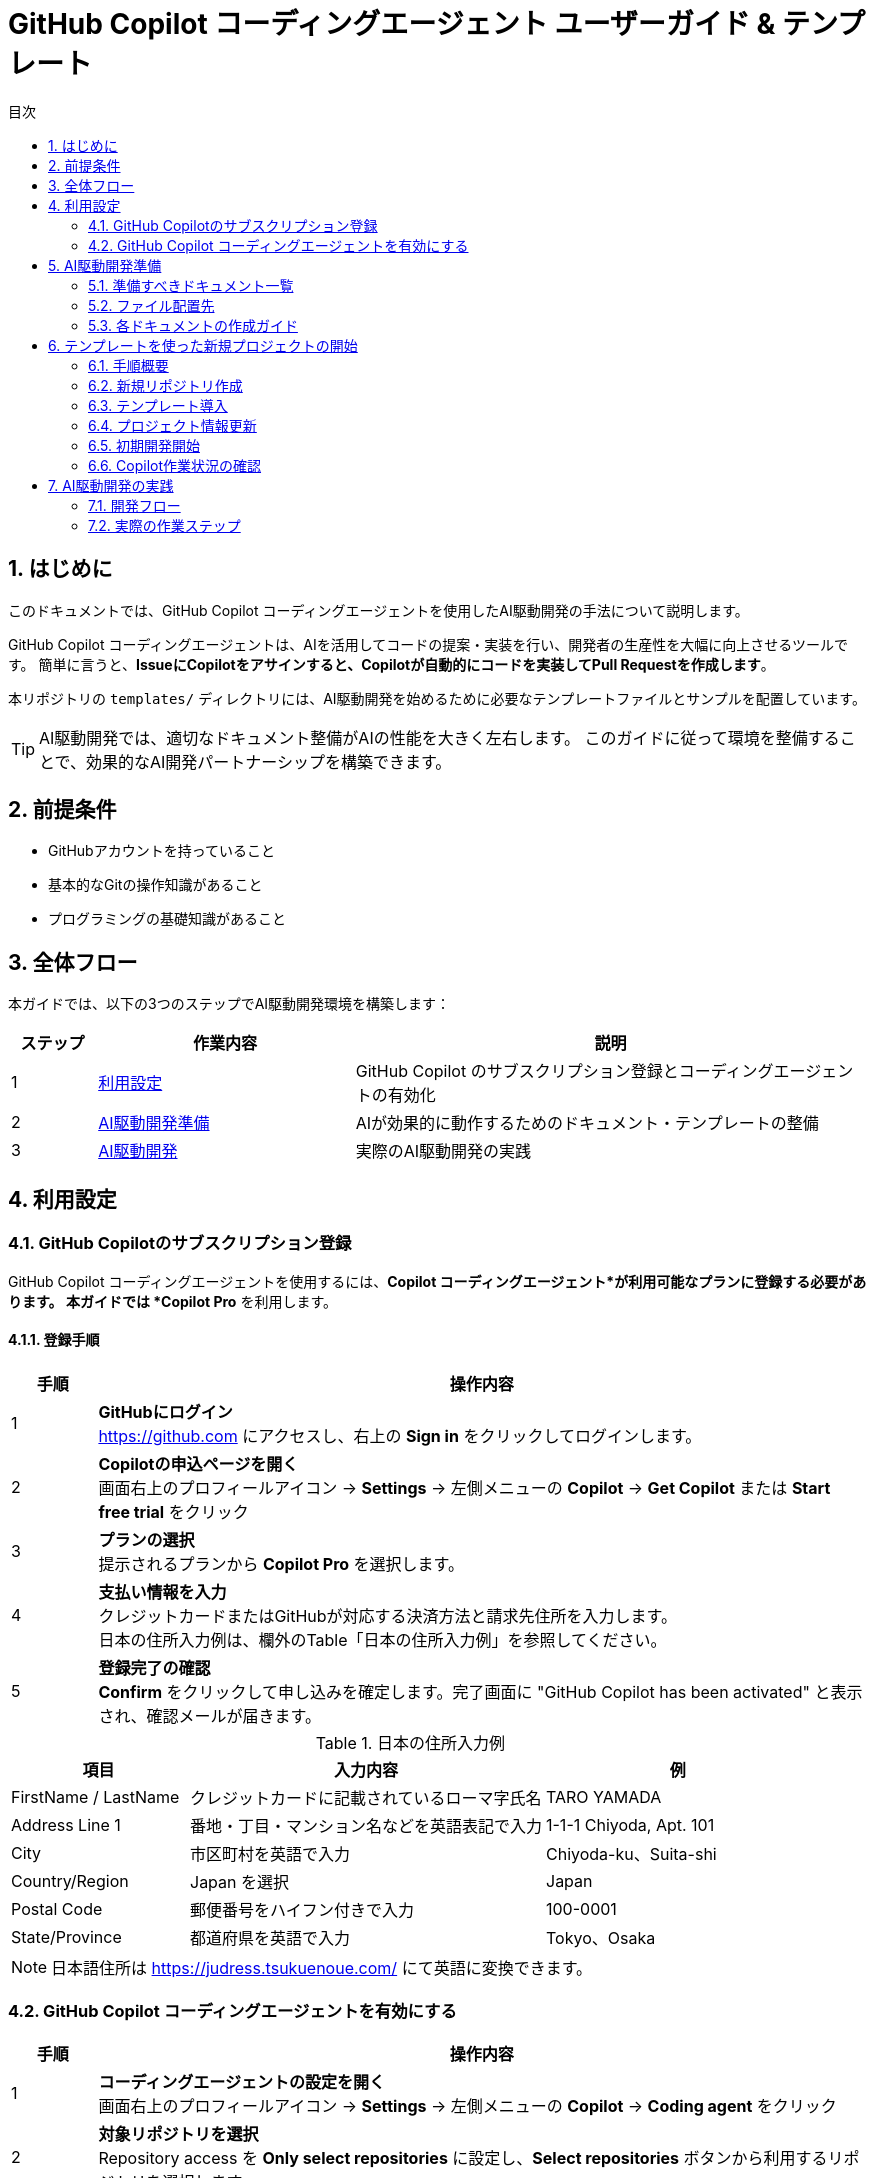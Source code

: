 :toc: left
:toc-levels: 3
:toc-title: 目次
:sectnums:
:source-highlighter: highlightjs
:icons: font

= GitHub Copilot コーディングエージェント ユーザーガイド & テンプレート

== はじめに

このドキュメントでは、GitHub Copilot コーディングエージェントを使用したAI駆動開発の手法について説明します。

GitHub Copilot コーディングエージェントは、AIを活用してコードの提案・実装を行い、開発者の生産性を大幅に向上させるツールです。
簡単に言うと、*IssueにCopilotをアサインすると、Copilotが自動的にコードを実装してPull Requestを作成します*。

本リポジトリの `templates/` ディレクトリには、AI駆動開発を始めるために必要なテンプレートファイルとサンプルを配置しています。

[TIP]
====
AI駆動開発では、適切なドキュメント整備がAIの性能を大きく左右します。
このガイドに従って環境を整備することで、効果的なAI開発パートナーシップを構築できます。
====

== 前提条件

* GitHubアカウントを持っていること
* 基本的なGitの操作知識があること
* プログラミングの基礎知識があること

== 全体フロー

本ガイドでは、以下の3つのステップでAI駆動開発環境を構築します：

[cols="1,3,6"]
|===
|ステップ |作業内容 |説明

|1 |<<利用設定,利用設定>>
|GitHub Copilot のサブスクリプション登録とコーディングエージェントの有効化

|2 |<<AI駆動開発準備,AI駆動開発準備>>
|AIが効果的に動作するためのドキュメント・テンプレートの整備

|3 |<<AI駆動開発,AI駆動開発>>
|実際のAI駆動開発の実践
|===

== 利用設定

=== GitHub Copilotのサブスクリプション登録

GitHub Copilot コーディングエージェントを使用するには、*Copilot コーディングエージェント*が利用可能なプランに登録する必要があります。
本ガイドでは *Copilot Pro* を利用します。

==== 登録手順

[cols="1,9"]
|===
|手順 |操作内容

|1
|*GitHubにログイン* +
https://github.com にアクセスし、右上の *Sign in* をクリックしてログインします。

|2
|*Copilotの申込ページを開く* +
画面右上のプロフィールアイコン → *Settings* → 左側メニューの *Copilot* → *Get Copilot* または *Start free trial* をクリック

|3
|*プランの選択* +
提示されるプランから *Copilot Pro* を選択します。

|4
|*支払い情報を入力* +
クレジットカードまたはGitHubが対応する決済方法と請求先住所を入力します。 +
日本の住所入力例は、欄外のTable「日本の住所入力例」を参照してください。

|5
|*登録完了の確認* +
*Confirm* をクリックして申し込みを確定します。完了画面に "GitHub Copilot has been activated" と表示され、確認メールが届きます。
|===

.日本の住所入力例
[cols="2,4,3", options="header"]
|===
|項目 |入力内容 |例

|FirstName / LastName
|クレジットカードに記載されているローマ字氏名
|TARO YAMADA

|Address Line 1
|番地・丁目・マンション名などを英語表記で入力
|1-1-1 Chiyoda, Apt. 101

|City
|市区町村を英語で入力
|Chiyoda-ku、Suita-shi

|Country/Region
|Japan を選択
|Japan

|Postal Code
|郵便番号をハイフン付きで入力
|100-0001

|State/Province
|都道府県を英語で入力
|Tokyo、Osaka
|===

[NOTE]
====
日本語住所は https://judress.tsukuenoue.com/ にて英語に変換できます。
====

=== GitHub Copilot コーディングエージェントを有効にする

[cols="1,9"]
|===
|手順 |操作内容

|1
|*コーディングエージェントの設定を開く* +
画面右上のプロフィールアイコン → *Settings* → 左側メニューの *Copilot* → *Coding agent* をクリック

|2
|*対象リポジトリを選択* +
Repository access を *Only select repositories* に設定し、*Select repositories* ボタンから利用するリポジトリを選択します。

|===

[TIP]
====
セキュリティの観点から、*Only select repositories* を選択して必要なリポジトリのみに限定することを推奨します。
====

== AI駆動開発準備

AI駆動開発を効果的に行うためには、AIが理解しやすい形でプロジェクトの情報を整備する必要があります。
以下のドキュメントを準備することで、AIのパフォーマンスが大幅に向上します。

=== 準備すべきドキュメント一覧

[cols="1,2,4,3", options="header"]
|===
|順序 |ドキュメント |目的 |重要度

|1 |README.md |プロジェクト概要とセットアップ手順 |⭐⭐⭐
|2 |INSTRUCTIONS.md |AIへの指示とルール（エントリーポイント） |⭐⭐⭐
|3 |docs/SPEC.md |機能仕様の一覧（仕様書ハブ） |⭐⭐⭐
|4 |docs/specs/api/ |RESTful API仕様書（実装詳細） |⭐⭐⭐
|5 |docs/specs/ui/ |画面・UI仕様書（実装詳細） |⭐⭐⭐
|6 |docs/specs/db/ |データベース設計書（実装詳細） |⭐⭐⭐
|7 |PROJECT_STRUCTURE.md |プロジェクト構造リファレンス |⭐⭐
|8 |.github/ |Issue・PR作成フォーマット |⭐⭐
|9 |.editorconfig |エディタ設定とフォーマット統一 |⭐⭐
|10 |docs/development-flow.md |開発プロセス |⭐⭐
|11 |docs/conventions.md |コーディング規約 |⭐⭐
|12 |docs/architecture.md |アーキテクチャ方針 |⭐⭐
|13 |docs/policies.md |開発ポリシー |⭐⭐
|14 |docs/ai/agent.md |AI作業契約（詳細ルール） |⭐
|15 |docs/prompts-examples.md |AI依頼例（上級者向け） |⭐
|===

=== ファイル配置先

各ドキュメントの配置場所は以下の通りです：

- **プロジェクトルート**: README.md, INSTRUCTIONS.md, PROJECT_STRUCTURE.md, SETUP.md, .editorconfig
- **docs/**: 開発プロセス関連ドキュメント、仕様書、AI関連ドキュメント
- **docs/specs/**: 仕様書実体（プロジェクト固有に書き換え前提）
- **docs/ai/**: AI関連ドキュメント統合
- **.github/**: GitHubテンプレート

詳細なディレクトリ構造と各ファイルの役割については、link:templates/PROJECT_STRUCTURE.md[PROJECT_STRUCTURE.md] を参照してください。

=== 各ドキュメントの作成ガイド

==== README.md の作成

プロジェクトの「顔」となる最重要ドキュメントです。

[cols="2,8"]
|===
|目的 |プロジェクトの概要、セットアップ手順、基本的な使用方法の説明
|配置場所 |プロジェクトルート (`/README.md`)
|参考テンプレート |link:templates/README.md[README.mdサンプル]
|===

*含めるべき内容:*

* プロジェクトの目的と概要
* 主な機能
* 技術スタック
* セットアップ手順
* 基本的な使用方法
* 関連ドキュメントへのリンク

==== INSTRUCTIONS.mdの作成

AIエージェントへの指示とプロジェクトルールをまとめた最重要ドキュメントです。

[cols="2,8"]
|===
|目的 |AIエージェントへの具体的な指示とルールの提供
|配置場所 |プロジェクトルート (`/INSTRUCTIONS.md`)
|参考テンプレート |link:templates/INSTRUCTIONS.md[INSTRUCTIONS.mdサンプル]
|===

*含めるべき内容:*

* AIエージェントの役割と責任範囲
* コーディングスタイルと命名規則
* コミットメッセージのフォーマット
* PRの作成とレビュー手順
* 使用する技術スタックとフレームワーク
* テストとデプロイの手順

==== SPEC.mdの作成

実装すべき機能を明確化するためのドキュメントです。

[cols="2,8"]
|===
|目的 |機能仕様の概要と詳細仕様書へのリンク（仕様書ハブ）
|配置場所 |`/docs/SPEC.md`
|参考テンプレート |link:templates/docs/SPEC.md[SPEC.mdサンプル]
|===

*含めるべき内容:*

* 機能一覧と概要
* 各機能の詳細仕様書へのリンク（specs/ 配下）
* 優先度と実装順序
* 画面遷移図やAPI仕様の概要

==== docs/specs/ 仕様書の作成

実装の詳細を定義する最重要な仕様書群です。

===== API仕様書 (docs/specs/api/)

[cols="2,8"]
|===
|目的 |RESTful API の詳細仕様定義
|配置場所 |`/docs/specs/api/[リソース名]/[操作名].md`
|参考テンプレート |link:templates/docs/specs/api/members/[APIテンプレート]
|===

*含めるべき内容:*

* エンドポイント定義 (URL、HTTPメソッド)
* リクエスト・レスポンス形式 (JSON例)
* パラメータ詳細 (必須/任意、バリデーション)
* エラーレスポンス (ステータスコード、メッセージ)
* 認証・認可要件

*ファイル例:*
* `docs/specs/api/members/list.md` - メンバー一覧取得API
* `docs/specs/api/members/create.md` - メンバー登録API

===== UI仕様書 (docs/specs/ui/)

[cols="2,8"]
|===
|目的 |画面・ユーザーインターフェースの詳細仕様定義
|配置場所 |`/docs/specs/ui/[画面名].md`
|参考テンプレート |link:templates/docs/specs/ui/[UIテンプレート]
|===

*含めるべき内容:*

* 画面レイアウト・構成要素
* 入力フィールドとバリデーション
* ボタン・リンクの動作仕様
* 画面遷移・状態変化
* レスポンシブ対応要件

*ファイル例:*
* `docs/specs/ui/member-list.md` - メンバー一覧画面
* `docs/specs/ui/member-registration.md` - メンバー登録画面

===== データベース設計書 (docs/specs/db/)

[cols="2,8"]
|===
|目的 |データベース構造とテーブル設計の詳細定義
|配置場所 |`/docs/specs/db/[設計書名].md`
|参考テンプレート |link:templates/docs/specs/db/database-design.md[DBテンプレート]
|===

*含めるべき内容:*

* テーブル定義 (カラム、データ型、制約)
* 主キー・外部キー関係
* インデックス設計
* データ整合性ルール
* マイグレーション方針

*ファイル例:*
* `docs/specs/db/database-design.md` - 全体的なDB設計

[IMPORTANT]
====
*specs/ ディレクトリの重要性*

これらの仕様書は **AIエージェントが実装時に直接参照する最重要ドキュメント** です：

* **具体性が必要**: 曖昧な表現は避け、実装可能なレベルまで詳細化
* **整合性の確保**: API・UI・DBの仕様が矛盾しないよう注意
* **更新の徹底**: 仕様変更時は関連するすべてのファイルを同期更新

**テンプレートからの書き換え前提**
templates/ の specs/ 配下はサンプル（メンバー管理機能）のため、
プロジェクト固有の機能仕様に必ず書き換えてください。
====

==== PROJECT_STRUCTURE.mdの作成

プロジェクトの具体的なディレクトリ構造とファイル配置ルールを示すリファレンスドキュメントです。

[cols="2,8"]
|===
|目的 |実装時の構造リファレンスとAIエージェント向け配置指示
|配置場所 |プロジェクトルート (`/PROJECT_STRUCTURE.md`)
|参考テンプレート |link:templates/PROJECT_STRUCTURE.md[PROJECT_STRUCTURE.mdサンプル]
|===

*含めるべき内容:*

* フェーズ別のディレクトリ構造（ドキュメント→実装→完成）
* AIエージェント向けファイル配置ルール
* 実装時のパッケージ構成例
* クイックリファレンス（よく使うパス一覧）

==== .editorconfigの作成

エディタ設定とコードフォーマットの統一を行う設定ファイルです。

[cols="2,8"]
|===
|目的 |エディタ横断でのコード品質統一とGoogle Java Formatとの併用
|配置場所 |プロジェクトルート (`/.editorconfig`)
|参考テンプレート |link:templates/.editorconfig[.editorconfigサンプル]
|===

*含めるべき内容:*

* 基本設定 (文字エンコーディング、改行コード、最終行)
* インデント設定 (全言語2スペース統一: Java, JavaScript, HTML, CSS, XML等)
* 行末スペースの自動削除
* ファイル形式別の個別設定



[NOTE]
====
*Google Java Format との統合について*

**.editorconfig の役割:**
* エディタレベルでの基本設定（文字コード、改行、インデント等）
* 全ファイル形式の共通ルール定義（2スペース統一）

**Google Java Format との統合：**
* **Google Java Format**: Javaコード専用の詳細フォーマット（括弧位置、スペース配置等）
* **.editorconfig**: 全言語共通の基本設定（インデント、文字コード、改行等）

**統合効果：**
* Java: Google Java Format + .editorconfig の基本設定
* その他すべてのファイル: .editorconfig のみで統一（2スペースインデント）

**推奨開発環境設定：**
* VS Code: Google Java Format拡張機能 + .editorconfig対応
* IntelliJ IDEA: Google Java Format Plugin + .editorconfig対応
* 保存時自動フォーマット設定を有効化

この組み合わせにより、Javaの詳細フォーマットを維持しながら、
プロジェクト全体で一貫した2スペースインデントを実現できます。
====

==== development-flow.mdの作成

Issue作成からマージまでの開発プロセスを定義します。

[cols="2,8"]
|===
|目的 |開発プロセスの標準化と効率化
|配置場所 |`/docs/development-flow.md`
|参考テンプレート |link:templates/docs/development-flow.md[development-flow.mdサンプル]
|===

*含めるべき内容:*
* Issueの作成と管理方法
* Copilotのアサイン方法
* コード実装とPR作成の手順
* PRレビューとマージのフロー

==== conventions.mdの作成

命名規則やコーディングスタイルの統一ルールをまとめます。

[cols="2,8"]
|===
|目的 |コードの一貫性と可読性の向上
|配置場所 |`/docs/conventions.md`
|参考テンプレート |link:templates/docs/conventions.md[conventions.mdサンプル]
|===

*含めるべき内容:*

* 命名規則 (変数名、関数名、クラス名など)
* コーディングスタイル (インデント、改行、コメントなど)
* フォルダ構成とファイル命名ルール
* コードフォーマット設定 (Google Java Format + .editorconfig)

==== architecture.mdの作成

システム設計方針とアーキテクチャパターンをまとめます。

[cols="2,8"]
|===
|目的 |システム設計の一貫性と拡張性の確保
|配置場所 |`/docs/architecture.md`
|参考テンプレート |link:templates/docs/architecture.md[architecture.mdサンプル]
|===

*含めるべき内容:*

* システム全体のアーキテクチャ概要
* 各コンポーネントの役割と関係性
* 使用するアーキテクチャパターン (例: MVC, マイクロサービスなど)

==== policies.mdの作成

開発ポリシー (セキュリティ、品質管理など) をまとめます。

[cols="2,8"]
|===
|目的 |開発プロセスの標準化とリスク管理
|配置場所 |`/docs/policies.md`
|参考テンプレート |link:templates/docs/policies.md[policies.mdサンプル]
|===

*含めるべき内容:*

* セキュリティポリシー
* 品質管理ポリシー
* コードレビューのルール
* デプロイメントポリシー

==== prompts-examples.mdの作成

AIエージェントへの効果的な依頼例をまとめます。

[cols="2,8"]
|===
|目的 |AIエージェントへの具体的な依頼方法を示す
|配置場所 |`/docs/prompts-examples.md`
|参考テンプレート |link:templates/docs/prompts-examples.md[prompts-examples.mdサンプル]
|===

*含めるべき内容:*

* 具体的な依頼文の例
* 依頼時の注意点
* 効果的なコミュニケーション方法

==== agent.mdの作成

AIエージェントとの作業契約・責任範囲を明確にします。

[cols="2,8"]
|===
|目的 |AIエージェントとの作業契約と責任範囲の明確化
|配置場所 |`/instructions/agent.md`
|参考テンプレート |link:templates/instructions/agent.md[agent.mdサンプル]
|===

*含めるべき内容:*

* AIエージェントの役割と責任範囲
* 作業契約の条件
* 問題発生時の対応方法

==== GitHubテンプレートの作成

GitHubのIssueとPull Request作成時に使用するテンプレートを用意します。

[cols="2,8"]
|===
|目的 |Issue・PR作成の標準フォーマットを提供し、情報の一貫性を確保
|配置場所 |`.github/ISSUE_TEMPLATE/` と `.github/pull_request_template.md`
|参考テンプレート |link:templates/.github/[GitHubテンプレートサンプル]
|===

*含めるべき内容:*

**Issueテンプレート:**
* バグ報告テンプレート
  ** 再現手順
  ** 期待される動作
  ** 実際の動作
  ** 環境情報 (OS、ブラウザ、バージョンなど)
* 機能要望テンプレート
  ** 要望の概要
  ** 利用シナリオ
  ** 期待される効果
  ** 優先度

**PRテンプレート:**
* 変更内容の概要
* 関連Issue番号
* テスト実施状況
* レビュー観点
* チェックリスト

==== ドキュメント作成の注意点

* 各ドキュメントは明確で具体的な内容を心がける
* AIエージェントが理解しやすいように、専門用語や略語は避ける
* ドキュメントの整合性を保つため、変更があった場合は関連するすべてのドキュメントを更新する

[WARNING]
====
ドキュメントが不十分だと、AIが誤った判断をしてしまう可能性があります。
特に INSTRUCTIONS.md と SPEC.md は必ず整備してください。
====

==== 作成順序の推奨

[cols="1,3,6"]
|===
|順序 |ドキュメント |作成のポイント

|1 |README.md |プロジェクトの「顔」となるため最初に作成
|2 |INSTRUCTIONS.md |AIの動作を決める最重要ドキュメント
|3 |SPEC.md |実装すべき機能を明確化
|4 |開発フロー |Issue→PR→マージの流れを定義
|5 |その他ドキュメント |プロジェクトの特性に応じて
|===

==== テンプレートの活用

すべてのドキュメントのテンプレートは `templates/` ディレクトリに用意されています：

* link:templates/README.md[README.mdテンプレート]
* link:templates/INSTRUCTIONS.md[INSTRUCTIONS.mdテンプレート] 
* link:templates/SPEC.md[SPEC.mdテンプレート]
* link:templates/docs/[docs/配下のテンプレート群]
* link:templates/.github/ISSUE_TEMPLATE/[Issueテンプレート]

== テンプレートを使った新規プロジェクトの開始

このテンプレート集を使用して、新しいAI駆動開発プロジェクトを効率的に開始する方法を説明します。

=== 手順概要

[cols="1,3,6"]
|===
|ステップ |作業内容 |説明

|1 |<<新規リポジトリ作成,新規リポジトリ作成>>
|GitHubで新しいリポジトリの作成とCopilot有効化

|2 |<<テンプレート導入,テンプレート導入>>
|IssueでCopilotにテンプレートファイルの導入を依頼

|3 |<<プロジェクト情報更新,プロジェクト情報更新>>
|テンプレートをプロジェクト固有の情報に更新

|4 |<<初期開発開始,初期開発開始>>
|基本的な開発環境とコード構成を作成
|===

=== 新規リポジトリ作成

==== GitHub上でリポジトリを作成

[cols="1,9"]
|===
|手順 |操作内容

|1
|*新規リポジトリ作成* +
https://github.com にアクセス → *New repository* をクリック

|2
|*リポジトリ設定* +
- Repository name: プロジェクト名を入力
- Description: プロジェクトの概要を記載
- Public/Private: 必要に応じて選択
- ✅ *Add a README file* にチェック

|3
|*リポジトリ作成完了* +
*Create repository* をクリックしてリポジトリを作成
|===

==== Copilot コーディングエージェント有効化

[cols="1,9"]
|===
|手順 |操作内容

|1
|*Settings画面を開く* +
GitHub右上のプロフィールアイコン → *Settings*

|2
|*Copilot設定画面* +
左側メニューの *Copilot* → *Coding agent*

|3
|*リポジトリ追加* +
*Repository access* → *Only select repositories* → *Select repositories* で作成したリポジトリを追加
|===

=== テンプレート導入

==== Issue作成とCopilotアサイン

[cols="1,9"]
|===
|手順 |操作内容

|1
|*Issueページを開く* +
作成したリポジトリページで *Issues* タブをクリック

|2
|*新しいIssue作成* +
*New issue* ボタンをクリック

|3
|*Copilotをアサイン* +
右側の *Assignees* から *@copilot* を選択してアサイン
|===

==== テンプレート導入Issue

以下の内容でIssueを作成してください：

**タイトル:**
```
AI駆動開発テンプレートファイルの導入
```

**本文:**
[source,markdown]
----
tanakari/copilot-coding-agent-guide-templates リポジトリの templates ディレクトリから以下のファイルを取得して、このリポジトリのルートに配置してください：

## 取得するファイル・ディレクトリ

### 必須ファイル
- README.md
- INSTRUCTIONS.md  
- SETUP.md
- PROJECT_STRUCTURE.md
- .editorconfig

### ディレクトリ（全ファイルを含む）
- docs/ （仕様書、AI関連ドキュメント含む）
- .github/ （Issue・PRテンプレート）

## 実装要件

- 各ファイルを適切な場所に配置
- 空のディレクトリには .gitkeep ファイルを作成
- 既存の README.md は上書きせず、README_template.md として保存
- specs/ ディレクトリのファイルはプロジェクト固有の仕様書として後で書き換える前提で配置

## 完了条件

- [ ] すべてのテンプレートファイルがルートに正しく配置されている
- [ ] ディレクトリ構造が templates/ と同じになっている  
- [ ] 空のディレクトリに .gitkeep が作成されている
- [ ] ファイルのコピーが完了している

## 参考リンク

- テンプレート元: https://github.com/tanakari/copilot-coding-agent-guide-templates/tree/main/templates
----

=== プロジェクト情報更新

テンプレート導入完了後、新しいIssueでプロジェクト固有情報を更新します：

**タイトル:**
```
プロジェクト固有情報への更新
```

**本文:**
[source,markdown]
----
導入されたテンプレートファイルをプロジェクト固有の情報に更新してください：

## プロジェクト情報

以下の情報に置き換えてください：
- **プロジェクト名**: [実際のプロジェクト名]
- **プロジェクト概要**: [プロジェクトの目的と概要]
- **技術スタック**: [使用技術（例：Spring Boot 3.5.x + Java 25 + Thymeleaf + PostgreSQL）]
- **開発チーム**: [チーム構成や連絡先情報]

## 更新対象ファイル

### README.md
- プロジェクト名とタイトル
- プロジェクト概要の説明
- 技術スタックの記載
- セットアップ手順のプロジェクト名

### INSTRUCTIONS.md
- 技術固有の指示
- プロジェクト固有のルール
- 使用フレームワークの設定

### docs/SPEC.md
- 実装予定の機能一覧
- プロジェクト固有の要件

### docs/specs/ ディレクトリ
- **docs/specs/api/**: API仕様書をプロジェクト固有の内容に書き換え
- **docs/specs/ui/**: UI仕様書をプロジェクト固有の内容に書き換え
- **docs/specs/db/**: データベース設計書をプロジェクト固有の内容に書き換え
- テンプレートの「メンバー一覧」例を実際の機能仕様に置き換える

### docs/ai/ ディレクトリ
- AI関連ドキュメントの中心として整備
- プロジェクト固有のAI指示を充実

## 完了条件

- [ ] すべてのテンプレート文言がプロジェクト固有の情報に置き換わっている
- [ ] リンクとパスが正しく動作する
- [ ] プロジェクトの目的と範囲が明確に記載されている
- [ ] 技術スタックが実際の使用技術と一致している
- [ ] specs/ ディレクトリがプロジェクト固有の仕様書に更新されている
----

=== 初期開発開始

環境構築完了後、DDD（ドメイン駆動設計）の原則に従って段階的にプロジェクト開発を開始します。小さなIssueに分割して進めることで、確実に動作確認しながら開発できます：

==== Issue 1: プロジェクト基盤設定の作成

**タイトル:**
```
プロジェクト基盤設定ファイルの作成（インフラ層）
```

**本文:**
[source,markdown]
----
INSTRUCTIONS.md に記載された技術スタックに基づいて、プロジェクトの基盤設定ファイルを作成してください。

## 作成内容（インフラストラクチャ層のみ）

- Maven または Gradle によるビルド設定ファイル
- アプリケーションのメイン設定ファイル（application.yml）
- データベース接続設定
- 基本的なディレクトリ構造（DDD準拠）

## ディレクトリ構造
```
src/main/java/com/example/project/
├── Application.java        # メインクラス
├── infrastructure/         # インフラストラクチャ層
│   └── config/             # 設定クラス
├── domain/                 # ドメイン層（空）
├── application/            # アプリケーション層（空）
└── presentation/           # プレゼンテーション層（空）
```

## 参考ファイル

- INSTRUCTIONS.md: 技術スタックと開発ルール
- docs/architecture.md: DDD設計方針

## 完了条件

- [ ] プロジェクトがビルドできる
- [ ] 設定ファイルが適切に配置されている
- [ ] DDD準拠のパッケージ構成になっている
- [ ] データベース接続設定が完了している
----

==== Issue 2: ドメイン層の基本実装

**タイトル:**
```
ドメイン層の基本実装（エンティティ・バリューオブジェクト）
```

**本文:**
[source,markdown]
----
specs/db/database-design.md の設計に基づいて、ドメイン層の基本要素を実装してください。

## 作成内容（ドメイン層のみ）

- ドメインエンティティの定義
- バリューオブジェクトの定義
- ドメインルール・バリデーションロジック
- リポジトリインターフェース（ドメイン層）

## 実装ガイドライン

- **Pure Java**: JPA等のインフラ技術に依存しない
- **不変性**: バリューオブジェクトは不変で実装
- **ビジネスルール**: エンティティ内にビジネスロジックを配置
- **リポジトリ**: インターフェースのみ定義（実装は別Issue）

## 参考ファイル

- specs/db/database-design.md: データベース設計書
- docs/architecture.md: DDD設計方針

## 完了条件

- [ ] エンティティが適切に定義されている
- [ ] バリューオブジェクトが不変で実装されている
- [ ] ビジネスルールがドメイン層に配置されている
- [ ] リポジトリインターフェースが定義されている
- [ ] インフラ技術への依存がない（Pure Java）
----

==== Issue 3: インフラストラクチャ層の実装

**タイトル:**
```
インフラストラクチャ層の実装（リポジトリ・データベース）
```

**本文:**
[source,markdown]
----
ドメイン層で定義されたリポジトリインターフェースの実装と、データベーステーブルを作成してください。

## 作成内容（インフラストラクチャ層のみ）

- JPA Entityクラス（ドメインエンティティとは別）
- リポジトリ実装クラス（Spring Data JPA）
- データベーステーブル作成DDL
- ドメインエンティティ ↔ JPA Entity 変換ロジック

## 実装ガイドライン

- **変換責務**: JPAエンティティ ↔ ドメインエンティティの変換
- **依存方向**: インフラ層 → ドメイン層（逆方向の依存禁止）
- **テーブル設計**: specs/db/ の設計に厳密に従う
- **トランザクション**: リポジトリ実装でトランザクション管理

## 参考ファイル

- Domain層のリポジトリインターフェース
- specs/db/database-design.md: データベース設計書

## 完了条件

- [ ] リポジトリが正しく実装されている
- [ ] データベーステーブルが作成される
- [ ] ドメインエンティティとJPAエンティティが分離されている
- [ ] 変換ロジックが適切に実装されている
- [ ] 基本的なCRUD操作が動作する
----

==== Issue 4: アプリケーション層の実装

**タイトル:**
```
アプリケーション層の実装（ユースケース・サービス）
```

**本文:**
[source,markdown]
----
specs/api/ の仕様に基づいて、アプリケーション層のサービスクラスを実装してください。

## 作成内容（アプリケーション層のみ）

- アプリケーションサービスクラス
- ユースケース実装
- DTOクラス（入力・出力）
- トランザクション境界の定義

## 実装ガイドライン

- **薄い層**: ビジネスロジックはドメイン層に委譲
- **トランザクション**: アプリケーション層でトランザクション管理
- **DTO変換**: ドメインオブジェクト ↔ DTO の変換
- **例外ハンドリング**: ドメイン例外をアプリケーション例外に変換

## 参考ファイル

- specs/api/: API仕様書
- ドメイン層のエンティティ・リポジトリ
- インフラ層のリポジトリ実装

## 完了条件

- [ ] アプリケーションサービスが実装されている
- [ ] ユースケースが正しく動作する
- [ ] DTOが適切に定義されている
- [ ] トランザクション境界が明確である
- [ ] 単体テストが実装されている
----

==== Issue 5: プレゼンテーション層の実装

**タイトル:**
```
プレゼンテーション層の実装（REST API・コントローラー）
```

**本文:**
[source,markdown]
----
specs/api/ の仕様に基づいて、RESTful APIのエンドポイントを実装してください。

## 作成内容（プレゼンテーション層のみ）

- RESTコントローラークラス
- リクエスト・レスポンスDTO
- バリデーション設定
- 例外ハンドリング（Global Exception Handler）

## 実装ガイドライン

- **薄い層**: ビジネスロジックはアプリケーション層に委譲
- **HTTPマッピング**: specs/api/ の仕様に厳密に従う
- **バリデーション**: Bean Validationを使用
- **例外処理**: 統一的なエラーレスポンス

## 参考ファイル

- specs/api/: API仕様書
- アプリケーション層のサービス
- docs/conventions.md: REST API規約

## 完了条件

- [ ] RESTエンドポイントが実装されている
- [ ] API仕様に準拠したレスポンス形式
- [ ] バリデーションが適切に動作する
- [ ] エラーハンドリングが統一されている
- [ ] 統合テストが実装されている
----

==== Issue 6: 統合テスト・E2Eテストの実装

**タイトル:**
```
統合テスト・E2Eテストの実装
```

**本文:**
[source,markdown]
----
全レイヤーが連携した統合テストとエンドツーエンドテストを実装してください。

## 作成内容

- レイヤー間統合テスト
- APIエンドポイントのE2Eテスト
- データベーステスト
- テストデータセットアップ

## 実装ガイドライン

- **TestContainers**: データベーステスト用
- **MockMvc**: API統合テスト用
- **テストデータ**: 本番に近いデータで検証
- **全機能カバー**: specs/ の全仕様をテスト

## 完了条件

- [ ] 全APIエンドポイントがテスト済み
- [ ] データベース操作が正常動作
- [ ] エラー系も含めてテスト済み
- [ ] テストカバレッジが80%以上
----

[TIP]
====
*DDD準拠の段階的開発のメリット*

* **レイヤー分離**: 各層の責務が明確で保守性が向上
* **依存方向制御**: ドメイン層の独立性を保持
* **段階的検証**: 各層ごとに動作確認が可能
* **Copilotの理解促進**: 明確な責務分割でAIの実装精度向上

*DDD開発順序の重要性*

1. **ドメイン層優先**: ビジネスロジックを最初に確立
2. **インフラ層分離**: 技術的関心事を分離して実装
3. **アプリケーション層**: ユースケースを明確に実装
4. **プレゼンテーション層**: 外部インターフェースとして実装
5. **統合テスト**: 全体の協調動作を確認

*AI開発での注意点*

* 各Issueで単一レイヤーのみ実装することをAIに明示
* レイヤー間の依存方向をIssue説明で明確化
* Pure Javaでの実装をドメイン層で強調
====

=== Copilot作業状況の確認

GitHub上でのCopilotの作業状況は以下の方法で確認できます：

[cols="2,8"]
|===
|確認方法 |詳細

|**Pull Request確認**
|Copilotが作業を完了すると自動的にPRが作成されます。 +
PRタイトルに `[WIP]` が付いている間は作業中です。

|**View session**
|IssueやPRから *View session* リンクで作業進捗をリアルタイム確認できます。

|**Issue コメント**
|Copilotから質問や確認事項がある場合、Issueにコメントされます。
|===

[TIP]
====
*効果的なプロジェクト開始のコツ*

* Issue作成時は明確で具体的な要件を記載する
* Copilotの作業完了を待ってから次のIssueを作成する
* PRレビューでは建設的なフィードバックを提供する
* `specs/` ディレクトリは書き換え前提でテンプレートから実際の仕様に更新する
* 小さな単位でのタスク分割を心がける
====

== AI駆動開発の実践

ドキュメントの準備が完了したら、実際にAI駆動開発を開始できます。

=== 開発フロー

```mermaid
flowchart TD
    A[開発者: Issue作成依頼] --> B[Copilot: Issue作成]
    B --> C[開発者: Issue確認・Copilotアサイン]
    C --> D[Copilot: コード実装]
    D --> E[Copilot: Pull Request作成]
    E --> F[開発者: PRレビュー]
    F --> G{修正必要?}
    G -->|Yes| H[開発者: フィードバック]
    H --> I[Copilot: 修正対応]
    I --> F
    G -->|No| J[開発者: PRマージ]
    J --> K[完了]
```

=== 実際の作業ステップ

==== Step 1: Issue作成依頼

* GitHubのIssueでCopilotに作業を依頼
* 具体的な要件と完了条件を明記
* 関連する仕様書やドキュメントを参照

==== Step 2: Copilotによる作業

* Copilotが自動的にコードを実装
* PRのタイトルが `[WIP]` の間は作業中
* `[WIP]` が外れたら作業完了

==== Step 3: レビューとフィードバック

* Pull Requestをレビュー
* 必要に応じてコメントで修正依頼
* `View session` で作業状況をリアルタイム確認可能

==== Step 4: マージと完了

* 品質確認後にPRをマージ
* Issueが自動的にクローズ

[TIP]
====
*効果的なAI開発のコツ*

* 明確で具体的な指示を心がける
* 既存のドキュメントを積極的に参照させる
* 小さな単位でのIssue作成を推奨
* レビューでは建設的なフィードバックを提供
====